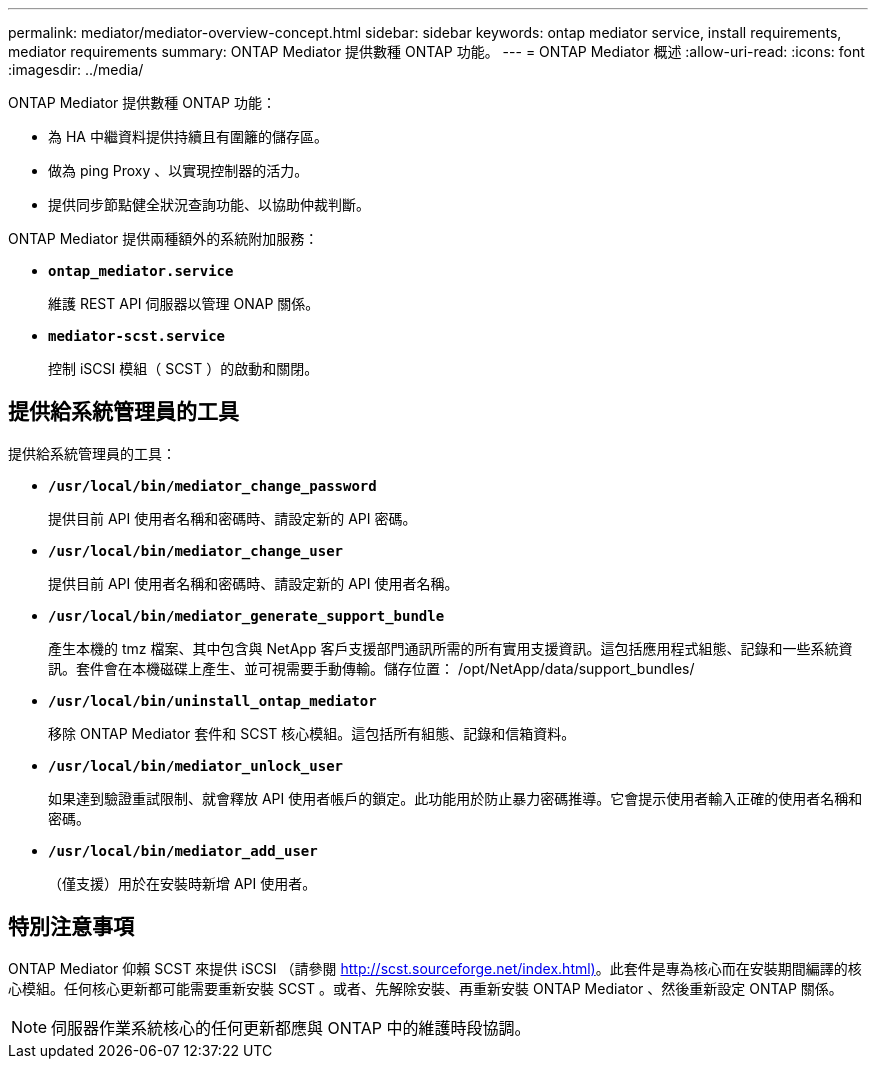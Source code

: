---
permalink: mediator/mediator-overview-concept.html 
sidebar: sidebar 
keywords: ontap mediator service, install requirements, mediator requirements 
summary: ONTAP Mediator 提供數種 ONTAP 功能。 
---
= ONTAP Mediator 概述
:allow-uri-read: 
:icons: font
:imagesdir: ../media/


[role="lead"]
ONTAP Mediator 提供數種 ONTAP 功能：

* 為 HA 中繼資料提供持續且有圍籬的儲存區。
* 做為 ping Proxy 、以實現控制器的活力。
* 提供同步節點健全狀況查詢功能、以協助仲裁判斷。


ONTAP Mediator 提供兩種額外的系統附加服務：

* *`ontap_mediator.service`*
+
維護 REST API 伺服器以管理 ONAP 關係。

* *`mediator-scst.service`*
+
控制 iSCSI 模組（ SCST ）的啟動和關閉。





== 提供給系統管理員的工具

提供給系統管理員的工具：

* *`/usr/local/bin/mediator_change_password`*
+
提供目前 API 使用者名稱和密碼時、請設定新的 API 密碼。

* *`/usr/local/bin/mediator_change_user`*
+
提供目前 API 使用者名稱和密碼時、請設定新的 API 使用者名稱。

* *`/usr/local/bin/mediator_generate_support_bundle`*
+
產生本機的 tmz 檔案、其中包含與 NetApp 客戶支援部門通訊所需的所有實用支援資訊。這包括應用程式組態、記錄和一些系統資訊。套件會在本機磁碟上產生、並可視需要手動傳輸。儲存位置： /opt/NetApp/data/support_bundles/

* *`/usr/local/bin/uninstall_ontap_mediator`*
+
移除 ONTAP Mediator 套件和 SCST 核心模組。這包括所有組態、記錄和信箱資料。

* *`/usr/local/bin/mediator_unlock_user`*
+
如果達到驗證重試限制、就會釋放 API 使用者帳戶的鎖定。此功能用於防止暴力密碼推導。它會提示使用者輸入正確的使用者名稱和密碼。

* *`/usr/local/bin/mediator_add_user`*
+
（僅支援）用於在安裝時新增 API 使用者。





== 特別注意事項

ONTAP Mediator 仰賴 SCST 來提供 iSCSI （請參閱 http://scst.sourceforge.net/index.html)[]。此套件是專為核心而在安裝期間編譯的核心模組。任何核心更新都可能需要重新安裝 SCST 。或者、先解除安裝、再重新安裝 ONTAP Mediator 、然後重新設定 ONTAP 關係。


NOTE: 伺服器作業系統核心的任何更新都應與 ONTAP 中的維護時段協調。
